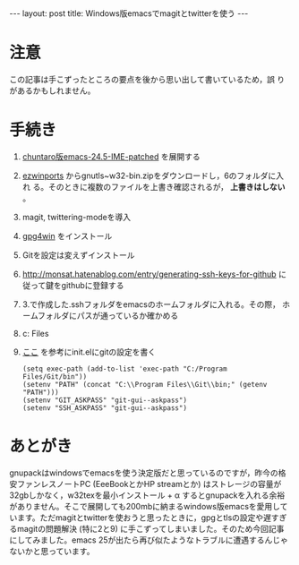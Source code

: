 #+OPTIONS: toc:nil
#+BEGIN_HTML
---
layout: post
title: Windows版emacsでmagitとtwitterを使う
---
#+END_HTML

* 注意

  この記事は手こずったところの要点を後から思い出して書いているため，誤
  りがあるかもしれません。

* 手続き

  1. [[https://github.com/chuntaro/NTEmacs64/blob/master/emacs-24.5-IME-patched.zip][chuntaro版emacs-24.5-IME-patched]] を展開する
  2. [[https://sourceforge.net/projects/ezwinports/][ezwinports]] からgnutls~w32-bin.zipをダウンロードし，6のフォルダに入れ
     る。そのときに複数のファイルを上書き確認されるが， *上書きはしない* 。
  3. magit, twittering-modeを導入
  4. [[https://www.gpg4win.org/][gpg4win]] をインストール
  5. Gitを設定は変えずインストール
  6. [[http://monsat.hatenablog.com/entry/generating-ssh-keys-for-github][http://monsat.hatenablog.com/entry/generating-ssh-keys-for-github]]
     に従って鍵をgithubに登録する
  7. 3.で作成した.sshフォルダをemacsのホームフォルダに入れる。その際，
     ホームフォルダにパスが通っているか確かめる
  8. c:\Program Files\Git\bin\をパスに登録する
  9. [[http://stackoverflow.com/questions/16884377/magit-is-very-slow-when-committing-on-windows][ここ]] を参考にinit.elにgitの設定を書く
     #+BEGIN_SRC 
      (setq exec-path (add-to-list 'exec-path "C:/Program Files/Git/bin"))
      (setenv "PATH" (concat "C:\\Program Files\\Git\\bin;" (getenv "PATH")))
      (setenv "GIT_ASKPASS" "git-gui--askpass")
      (setenv "SSH_ASKPASS" "git-gui--askpass")
     #+END_SRC

* あとがき

  gnupackはwindowsでemacsを使う決定版だと思っているのですが，昨今の格安ファンレスノートPC (EeeBookとかHP streamとか) はストレージの容量が32gbしかなく，w32texを最小インストール + \alpha するとgnupackを入れる余裕がありません。そこで展開しても200mbに納まるwindows版emacsを愛用しています。ただmagitとtwitterを使おうと思ったときに，gpgとtlsの設定や遅すぎるmagitの問題解決 (特に2と9) に手こずってしまいました。そのため今回記事にしてみました。emacs 25が出たら再び似たようなトラブルに遭遇するんじゃないかと思っています。
